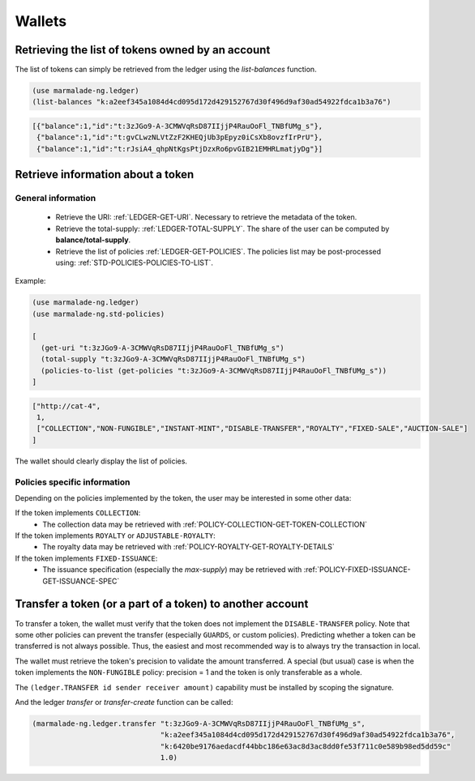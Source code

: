 Wallets
-----------

Retrieving the list of tokens owned by an account
~~~~~~~~~~~~~~~~~~~~~~~~~~~~~~~~~~~~~~~~~~~~~~~~~
The list of tokens can simply be retrieved from the ledger using the `list-balances` function.

.. code-block:: lisp

  (use marmalade-ng.ledger)
  (list-balances "k:a2eef345a1084d4cd095d172d429152767d30f496d9af30ad54922fdca1b3a76")


.. code-block::

    [{"balance":1,"id":"t:3zJGo9-A-3CMWVqRsD87IIjjP4RauOoFl_TNBfUMg_s"},
     {"balance":1,"id":"t:gvCLwzNLVtZzF2KHEQjUb3pEpyz0iCsXb8ovzfIrPrU"},
     {"balance":1,"id":"t:rJsiA4_qhpNtKgsPtjDzxRo6pvGIB21EMHRLmatjyDg"}]



Retrieve information about a token
~~~~~~~~~~~~~~~~~~~~~~~~~~~~~~~~~~~~~~~

General information
^^^^^^^^^^^^^^^^^^^
 - Retrieve the URI: :ref:`LEDGER-GET-URI`. Necessary to retrieve the metadata of the token.
 - Retrieve the total-supply: :ref:`LEDGER-TOTAL-SUPPLY`. The share of the user can be computed by **balance/total-supply**.
 - Retrieve the list of policies :ref:`LEDGER-GET-POLICIES`. The policies list may be post-processed using:  :ref:`STD-POLICIES-POLICIES-TO-LIST`.

Example:

.. code-block:: lisp

  (use marmalade-ng.ledger)
  (use marmalade-ng.std-policies)

  [
    (get-uri "t:3zJGo9-A-3CMWVqRsD87IIjjP4RauOoFl_TNBfUMg_s")
    (total-supply "t:3zJGo9-A-3CMWVqRsD87IIjjP4RauOoFl_TNBfUMg_s")
    (policies-to-list (get-policies "t:3zJGo9-A-3CMWVqRsD87IIjjP4RauOoFl_TNBfUMg_s"))
  ]


.. code::

  ["http://cat-4",
   1,
   ["COLLECTION","NON-FUNGIBLE","INSTANT-MINT","DISABLE-TRANSFER","ROYALTY","FIXED-SALE","AUCTION-SALE"]
  ]

The wallet should clearly display the list of policies.



Policies specific information
^^^^^^^^^^^^^^^^^^^^^^^^^^^^^
Depending on the policies implemented by the token, the user may be interested in some other data:

If the token implements ``COLLECTION``:
  - The collection data may be retrieved with :ref:`POLICY-COLLECTION-GET-TOKEN-COLLECTION`

If the token implements ``ROYALTY`` or ``ADJUSTABLE-ROYALTY``:
  - The royalty data may be retrieved with :ref:`POLICY-ROYALTY-GET-ROYALTY-DETAILS`

If the token implements ``FIXED-ISSUANCE``:
  - The issuance specification (especially the `max-supply`) may be retrieved with :ref:`POLICY-FIXED-ISSUANCE-GET-ISSUANCE-SPEC`




Transfer a token (or a part of a token) to another account
~~~~~~~~~~~~~~~~~~~~~~~~~~~~~~~~~~~~~~~~~~~~~~~~~~~~~~~~~~

To transfer a token, the wallet must verify that the token does not implement the ``DISABLE-TRANSFER`` policy.
Note that some other policies can prevent the transfer (especially ``GUARDS``, or custom policies).
Predicting whether a token can be transferred is not always possible. Thus, the easiest and most recommended way is to always try the transaction in local.

The wallet must retrieve the token's precision to validate the amount transferred.
A special (but usual) case is when the token implements the ``NON-FUNGIBLE`` policy: precision = 1 and the token is only transferable as a whole.

The ``(ledger.TRANSFER id sender receiver amount)`` capability must be installed by scoping the signature.

And the ledger `transfer` or `transfer-create` function can be called:

.. code-block:: lisp

  (marmalade-ng.ledger.transfer "t:3zJGo9-A-3CMWVqRsD87IIjjP4RauOoFl_TNBfUMg_s",
                                "k:a2eef345a1084d4cd095d172d429152767d30f496d9af30ad54922fdca1b3a76",
                                "k:6420be9176aedacdf44bbc186e63ac8d3ac8dd0fe53f711c0e589b98ed5dd59c"
                                1.0)
